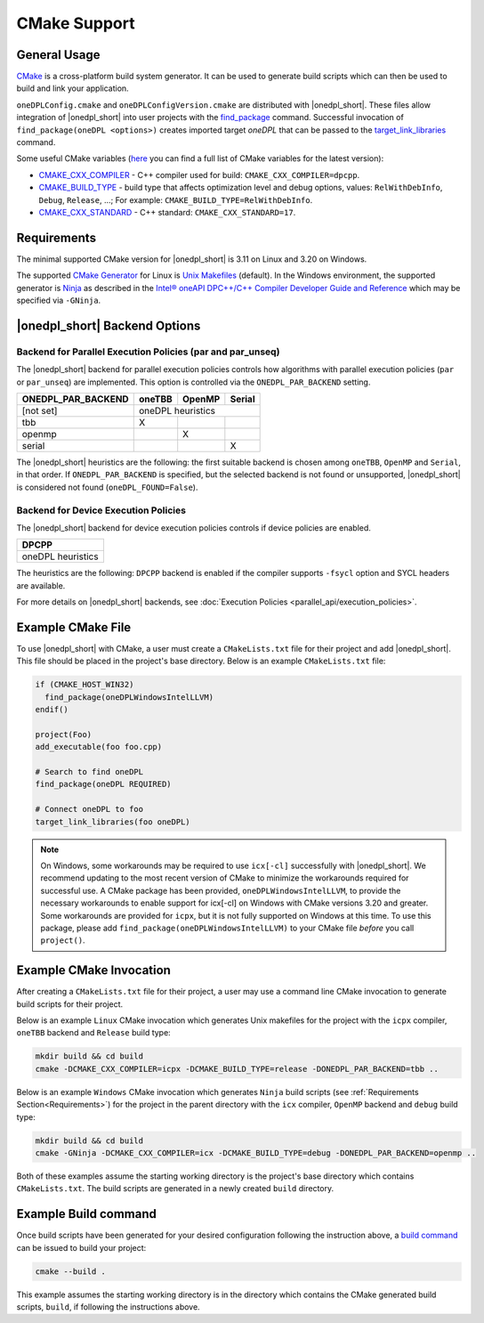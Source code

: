 CMake Support
#############

General Usage
=============
`CMake <https://cmake.org/cmake/help/latest/index.html>`_ is a cross-platform build system generator. It can be used to generate build scripts which can then be used to build and link your application.

``oneDPLConfig.cmake`` and ``oneDPLConfigVersion.cmake`` are distributed with |onedpl_short|. These files allow integration of |onedpl_short| into user projects with the `find_package <https://cmake.org/cmake/help/latest/command/find_package.html>`_ command. Successful invocation of ``find_package(oneDPL <options>)`` creates imported target `oneDPL` that can be passed to the `target_link_libraries <https://cmake.org/cmake/help/latest/command/target_link_libraries.html>`_ command.

Some useful CMake variables (`here <https://cmake.org/cmake/help/latest/manual/cmake-variables.7.html>`_ you can find a full list of CMake variables for the latest version):

- `CMAKE_CXX_COMPILER <https://cmake.org/cmake/help/latest/variable/CMAKE_LANG_COMPILER.html>`_ - C++ compiler used for build: ``CMAKE_CXX_COMPILER=dpcpp``.
- `CMAKE_BUILD_TYPE <https://cmake.org/cmake/help/latest/variable/CMAKE_BUILD_TYPE.html>`_ - build type that affects optimization level and debug options, values: ``RelWithDebInfo``, ``Debug``, ``Release``, ...; For example: ``CMAKE_BUILD_TYPE=RelWithDebInfo``.
- `CMAKE_CXX_STANDARD <https://cmake.org/cmake/help/latest/variable/CMAKE_CXX_STANDARD.html>`_ - C++ standard: ``CMAKE_CXX_STANDARD=17``.

Requirements
============
The minimal supported CMake version for |onedpl_short| is 3.11 on Linux and 3.20 on Windows.

The supported `CMake Generator <https://cmake.org/cmake/help/latest/manual/cmake-generators.7.html#ninja-generators>`_ for Linux is `Unix Makefiles <https://cmake.org/cmake/help/latest/generator/Unix%20Makefiles.html>`_ (default). In the Windows environment, the supported generator is `Ninja <https://cmake.org/cmake/help/latest/generator/Ninja.html>`_ as described in the `Intel® oneAPI DPC++/C++ Compiler Developer Guide and Reference <https://www.intel.com/content/www/us/en/docs/dpcpp-cpp-compiler/developer-guide-reference/current/use-cmake-with-the-compiler.html>`_ which may be specified via ``-GNinja``.

|onedpl_short| Backend Options
==============

Backend for Parallel Execution Policies (par and par_unseq)
-----------------------------------------------------------
The |onedpl_short| backend for parallel execution policies controls how algorithms with parallel execution policies (``par`` or ``par_unseq``) are implemented. This option is controlled via the ``ONEDPL_PAR_BACKEND`` setting.

+--------------------+--------+--------+--------+
| ONEDPL_PAR_BACKEND | oneTBB | OpenMP | Serial |
+====================+========+========+========+
| [not set]          |     oneDPL heuristics    |
+--------------------+--------+--------+--------+
| tbb                |   X    |        |        |
+--------------------+--------+--------+--------+
| openmp             |        |    X   |        |
+--------------------+--------+--------+--------+
| serial             |        |        |    X   |
+--------------------+--------+--------+--------+

The |onedpl_short| heuristics are the following: the first suitable backend is chosen among ``oneTBB``, ``OpenMP`` and ``Serial``, in that order. If ``ONEDPL_PAR_BACKEND`` is specified, but the selected backend is not found or unsupported, |onedpl_short| is considered not found (``oneDPL_FOUND=False``).

Backend for Device Execution Policies
-----------------------------------------------------------
The |onedpl_short| backend for device execution policies controls if device policies are enabled.

+-------------------+
|       DPCPP       |
+===================+
| oneDPL heuristics |
+-------------------+

The heuristics are the following: ``DPCPP`` backend is enabled if the compiler supports ``-fsycl`` option and SYCL headers are available.

For more details on |onedpl_short| backends, see :doc:`Execution Policies <parallel_api/execution_policies>`.

Example CMake File
==================
To use |onedpl_short| with CMake, a user must create a ``CMakeLists.txt`` file for their project and add |onedpl_short|. This file should be placed in the project's base directory. Below is an example ``CMakeLists.txt`` file:

.. code:: cpp

  if (CMAKE_HOST_WIN32)
    find_package(oneDPLWindowsIntelLLVM)
  endif()

  project(Foo)
  add_executable(foo foo.cpp)
  
  # Search to find oneDPL
  find_package(oneDPL REQUIRED)
  
  # Connect oneDPL to foo
  target_link_libraries(foo oneDPL)

.. note::
  On Windows, some workarounds may be required to use ``icx[-cl]`` successfully with |onedpl_short|. We recommend updating to the most recent version of CMake to minimize the workarounds required for successful use. A CMake package has been provided, ``oneDPLWindowsIntelLLVM``, to provide the necessary workarounds to enable support for icx[-cl] on Windows with CMake versions 3.20 and greater. Some workarounds are provided for ``icpx``, but it is not fully supported on Windows at this time. To use this package, please add ``find_package(oneDPLWindowsIntelLLVM)`` to your CMake file *before* you call ``project()``.


Example CMake Invocation
========================
After creating a ``CMakeLists.txt`` file for their project, a user may use a command line CMake invocation to generate build scripts for their project.

Below is an example ``Linux`` CMake invocation which generates Unix makefiles for the project with the ``icpx`` compiler, ``oneTBB`` backend and ``Release`` build type:

.. code:: cpp

  mkdir build && cd build
  cmake -DCMAKE_CXX_COMPILER=icpx -DCMAKE_BUILD_TYPE=release -DONEDPL_PAR_BACKEND=tbb ..

Below is an example ``Windows`` CMake invocation which generates ``Ninja`` build scripts (see :ref:`Requirements Section<Requirements>`) for the project in the parent directory with the ``icx`` compiler, ``OpenMP`` backend and ``debug`` build type:

.. code:: cpp

  mkdir build && cd build
  cmake -GNinja -DCMAKE_CXX_COMPILER=icx -DCMAKE_BUILD_TYPE=debug -DONEDPL_PAR_BACKEND=openmp ..

Both of these examples assume the starting working directory is the project's base directory which contains ``CMakeLists.txt``. The build scripts are generated in a newly created ``build`` directory.


Example Build command
=====================
Once build scripts have been generated for your desired configuration following the instruction above, a `build command <https://cmake.org/cmake/help/latest/manual/cmake.1.html#build-a-project>`_ can be issued to build your project:

.. code:: cpp

  cmake --build .

This example assumes the starting working directory is in the directory which contains the CMake generated build scripts, ``build``, if following the instructions above.
